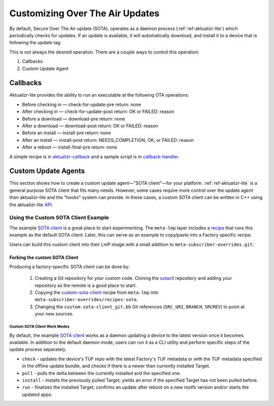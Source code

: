 .. _ug-custom-sota-client:

Customizing Over The Air Updates
================================

By default, Secure Over The Air update (SOTA), operates as a daemon process (:ref:`ref-aktualizr-lite`) which
periodically checks for updates. If an update is available, it will automatically download, and install
it to a device that is following the update tag.

This is not always the desired operation. There are a couple ways to control this operation:

#. Callbacks
#. Custom Update Agent

Callbacks
---------

Aktualizr-lite provides the ability to run an executable at the following OTA operations:

* Before checking in — check-for-update-pre  return: none
* After checking in  — check-for-update-post return: OK or FAILED: reason
* Before a download  — download-pre          return: none
* After a download   — download-post         return: OK or FAILED: reason
* Before an install  — install-pre           return: none
* After an install   — install-post          return: NEEDS_COMPLETION, OK, or FAILED: reason
* After a reboot     — install-final-pre     return: none

A simple recipe is in `aktualizr-callback`_ and a sample script is in `callback-handler`_.

.. _`aktualizr-callback`:
   https://github.com/foundriesio/meta-lmp/blob/main/meta-lmp-base/recipes-sota/aktualizr/aktualizr-callback_1.0.bb

.. _`callback-handler`:
   https://github.com/foundriesio/meta-lmp/blob/main/meta-lmp-base/recipes-sota/aktualizr/aktualizr-callback/callback-handler

Custom Update Agents
--------------------

This section shows how to create a custom update agent—"SOTA client"—for your platform.
:ref:`ref-aktualizr-lite` is a general purpose SOTA client that fits many needs.
However, some cases require more control over the update agent than aktualizr-lite and the "hooks" system can provide.
In these cases, a custom SOTA client can be written in C++ using the aktualizr-lite API_.

.. _API:
   https://github.com/foundriesio/aktualizr-lite/blob/master/include/aktualizr-lite/api.h

Using the Custom SOTA Client Example
^^^^^^^^^^^^^^^^^^^^^^^^^^^^^^^^^^^^

The example `SOTA client`_ is a great place to start experimenting.
The ``meta-lmp`` layer includes a recipe_ that runs this example as the default SOTA client.
Later, this can serve as an example to copy/paste into a Factory specific recipe.

.. _recipe:
   https://github.com/foundriesio/meta-lmp/tree/main/meta-lmp-base/recipes-sota/custom-sota-client

.. _SOTA client:
   https://github.com/foundriesio/sotactl

Users can build this custom client into their LmP image with a small addition to ``meta-subscriber-overrides.git``:

.. prompt:: bash host:~$

    git clone -b devel https://source.foundries.io/factories/<factory>/meta-subscriber-overrides.git
    cd meta-subscriber-overrides
    echo 'SOTA_CLIENT = "custom-sota-client"' >> conf/machine/include/lmp-factory-custom.inc

Forking the custom SOTA Client
""""""""""""""""""""""""""""""

Producing a factory-specific SOTA client can be done by:

 #. Creating a Git repository for your custom code.
    Cloning the `sotactl`_ repository and adding your repository as the remote is a good place to start.

 #. Copying the `custom-sota-client`_ recipe from ``meta-lmp`` into ``meta-subscriber-overrides/recipes-sota``.

 #. Changing the ``custom-sota-client_git.bb`` Git references (``SRC_URI``, ``BRANCH``, ``SRCREV``) to point at your new sources.

.. _sotactl:
   https://github.com/foundriesio/sotactl

.. _custom-sota-client:
   https://github.com/foundriesio/meta-lmp/tree/main/meta-lmp-base/recipes-sota/custom-sota-client

Custom SOTA Client Work Modes
~~~~~~~~~~~~~~~~~~~~~~~~~~~~~
By default, the example `SOTA client`_ works as a daemon updating a device to the latest version once it becomes available.
In addition to the default daemon mode, users can run it as a CLI utility and perform specific steps of the update process separately.

.. prompt:: bash

    sotactl --help
    Usage:
        sotactl [cmd] [options]
    Supported commands: check install run pull daemon
    Default command is "daemon"


* ``check`` - updates the device's TUF repo with the latest Factory's TUF metadata or with the TUF metadata specified in the offline update bundle, and checks if there is a newer than currently installed Target.
* ``pull`` - pulls the delta between the currently installed and the specified one.
* ``install`` - installs the previously pulled Target; yields an error if the specified Target has not been pulled before.
* ``run`` - finalizes the installed Target; confirms an update after reboot on a new rootfs version and/or starts the updated apps.
